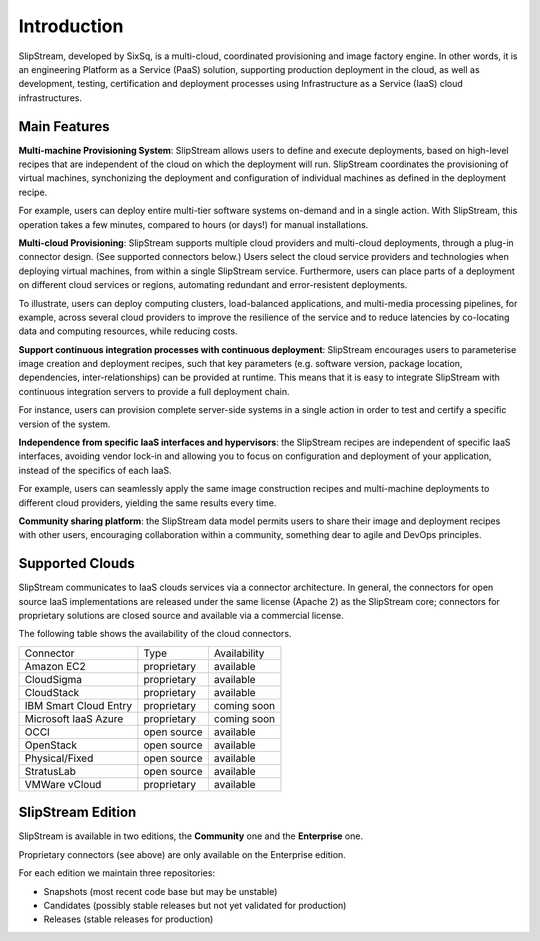 Introduction
============

SlipStream, developed by SixSq, is a multi-cloud, coordinated
provisioning and image factory engine. In other words, it is an
engineering Platform as a Service (PaaS) solution, supporting production
deployment in the cloud, as well as development, testing, certification
and deployment processes using Infrastructure as a Service (IaaS) cloud
infrastructures.

Main Features
-------------

**Multi-machine Provisioning System**: SlipStream allows users to define
and execute deployments, based on high-level recipes that are
independent of the cloud on which the deployment will run. SlipStream
coordinates the provisioning of virtual machines, synchonizing the
deployment and configuration of individual machines as defined in the
deployment recipe.

For example, users can deploy entire multi-tier software systems
on-demand and in a single action. With SlipStream, this operation takes
a few minutes, compared to hours (or days!) for manual installations.

**Multi-cloud Provisioning**: SlipStream supports multiple cloud
providers and multi-cloud deployments, through a plug-in connector
design. (See supported connectors below.) Users select the cloud service
providers and technologies when deploying virtual machines, from within
a single SlipStream service. Furthermore, users can place parts of a
deployment on different cloud services or regions, automating redundant
and error-resistent deployments.

To illustrate, users can deploy computing clusters, load-balanced
applications, and multi-media processing pipelines, for example, across
several cloud providers to improve the resilience of the service and to
reduce latencies by co-locating data and computing resources, while
reducing costs.

**Support continuous integration processes with continuous deployment**:
SlipStream encourages users to parameterise image creation and
deployment recipes, such that key parameters (e.g. software version,
package location, dependencies, inter-relationships) can be provided at
runtime. This means that it is easy to integrate SlipStream with
continuous integration servers to provide a full deployment chain.

For instance, users can provision complete server-side systems in a
single action in order to test and certify a specific version of the
system.

**Independence from specific IaaS interfaces and hypervisors**: the
SlipStream recipes are independent of specific IaaS interfaces, avoiding
vendor lock-in and allowing you to focus on configuration and deployment
of your application, instead of the specifics of each IaaS.

For example, users can seamlessly apply the same image construction
recipes and multi-machine deployments to different cloud providers,
yielding the same results every time.

**Community sharing platform**: the SlipStream data model permits users
to share their image and deployment recipes with other users,
encouraging collaboration within a community, something dear to agile
and DevOps principles.

Supported Clouds
----------------

SlipStream communicates to IaaS clouds services via a connector
architecture. In general, the connectors for open source IaaS
implementations are released under the same license (Apache 2) as the
SlipStream core; connectors for proprietary solutions are closed source
and available via a commercial license.

The following table shows the availability of the cloud connectors.

+-------------------------+---------------+----------------+
| Connector               | Type          | Availability   |
+-------------------------+---------------+----------------+
| Amazon EC2              | proprietary   | available      |
+-------------------------+---------------+----------------+
| CloudSigma              | proprietary   | available      |
+-------------------------+---------------+----------------+
| CloudStack              | proprietary   | available      |
+-------------------------+---------------+----------------+
| IBM Smart Cloud Entry   | proprietary   | coming soon    |
+-------------------------+---------------+----------------+
| Microsoft IaaS Azure    | proprietary   | coming soon    |
+-------------------------+---------------+----------------+
| OCCI                    | open source   | available      |
+-------------------------+---------------+----------------+
| OpenStack               | open source   | available      |
+-------------------------+---------------+----------------+
| Physical/Fixed          | open source   | available      |
+-------------------------+---------------+----------------+
| StratusLab              | open source   | available      |
+-------------------------+---------------+----------------+
| VMWare vCloud           | proprietary   | available      |
+-------------------------+---------------+----------------+

SlipStream Edition
------------------

SlipStream is available in two editions, the **Community** one and the
**Enterprise** one.

Proprietary connectors (see above) are only available on the Enterprise
edition.

For each edition we maintain three repositories:

-  Snapshots (most recent code base but may be unstable)
-  Candidates (possibly stable releases but not yet validated for
   production)
-  Releases (stable releases for production)
